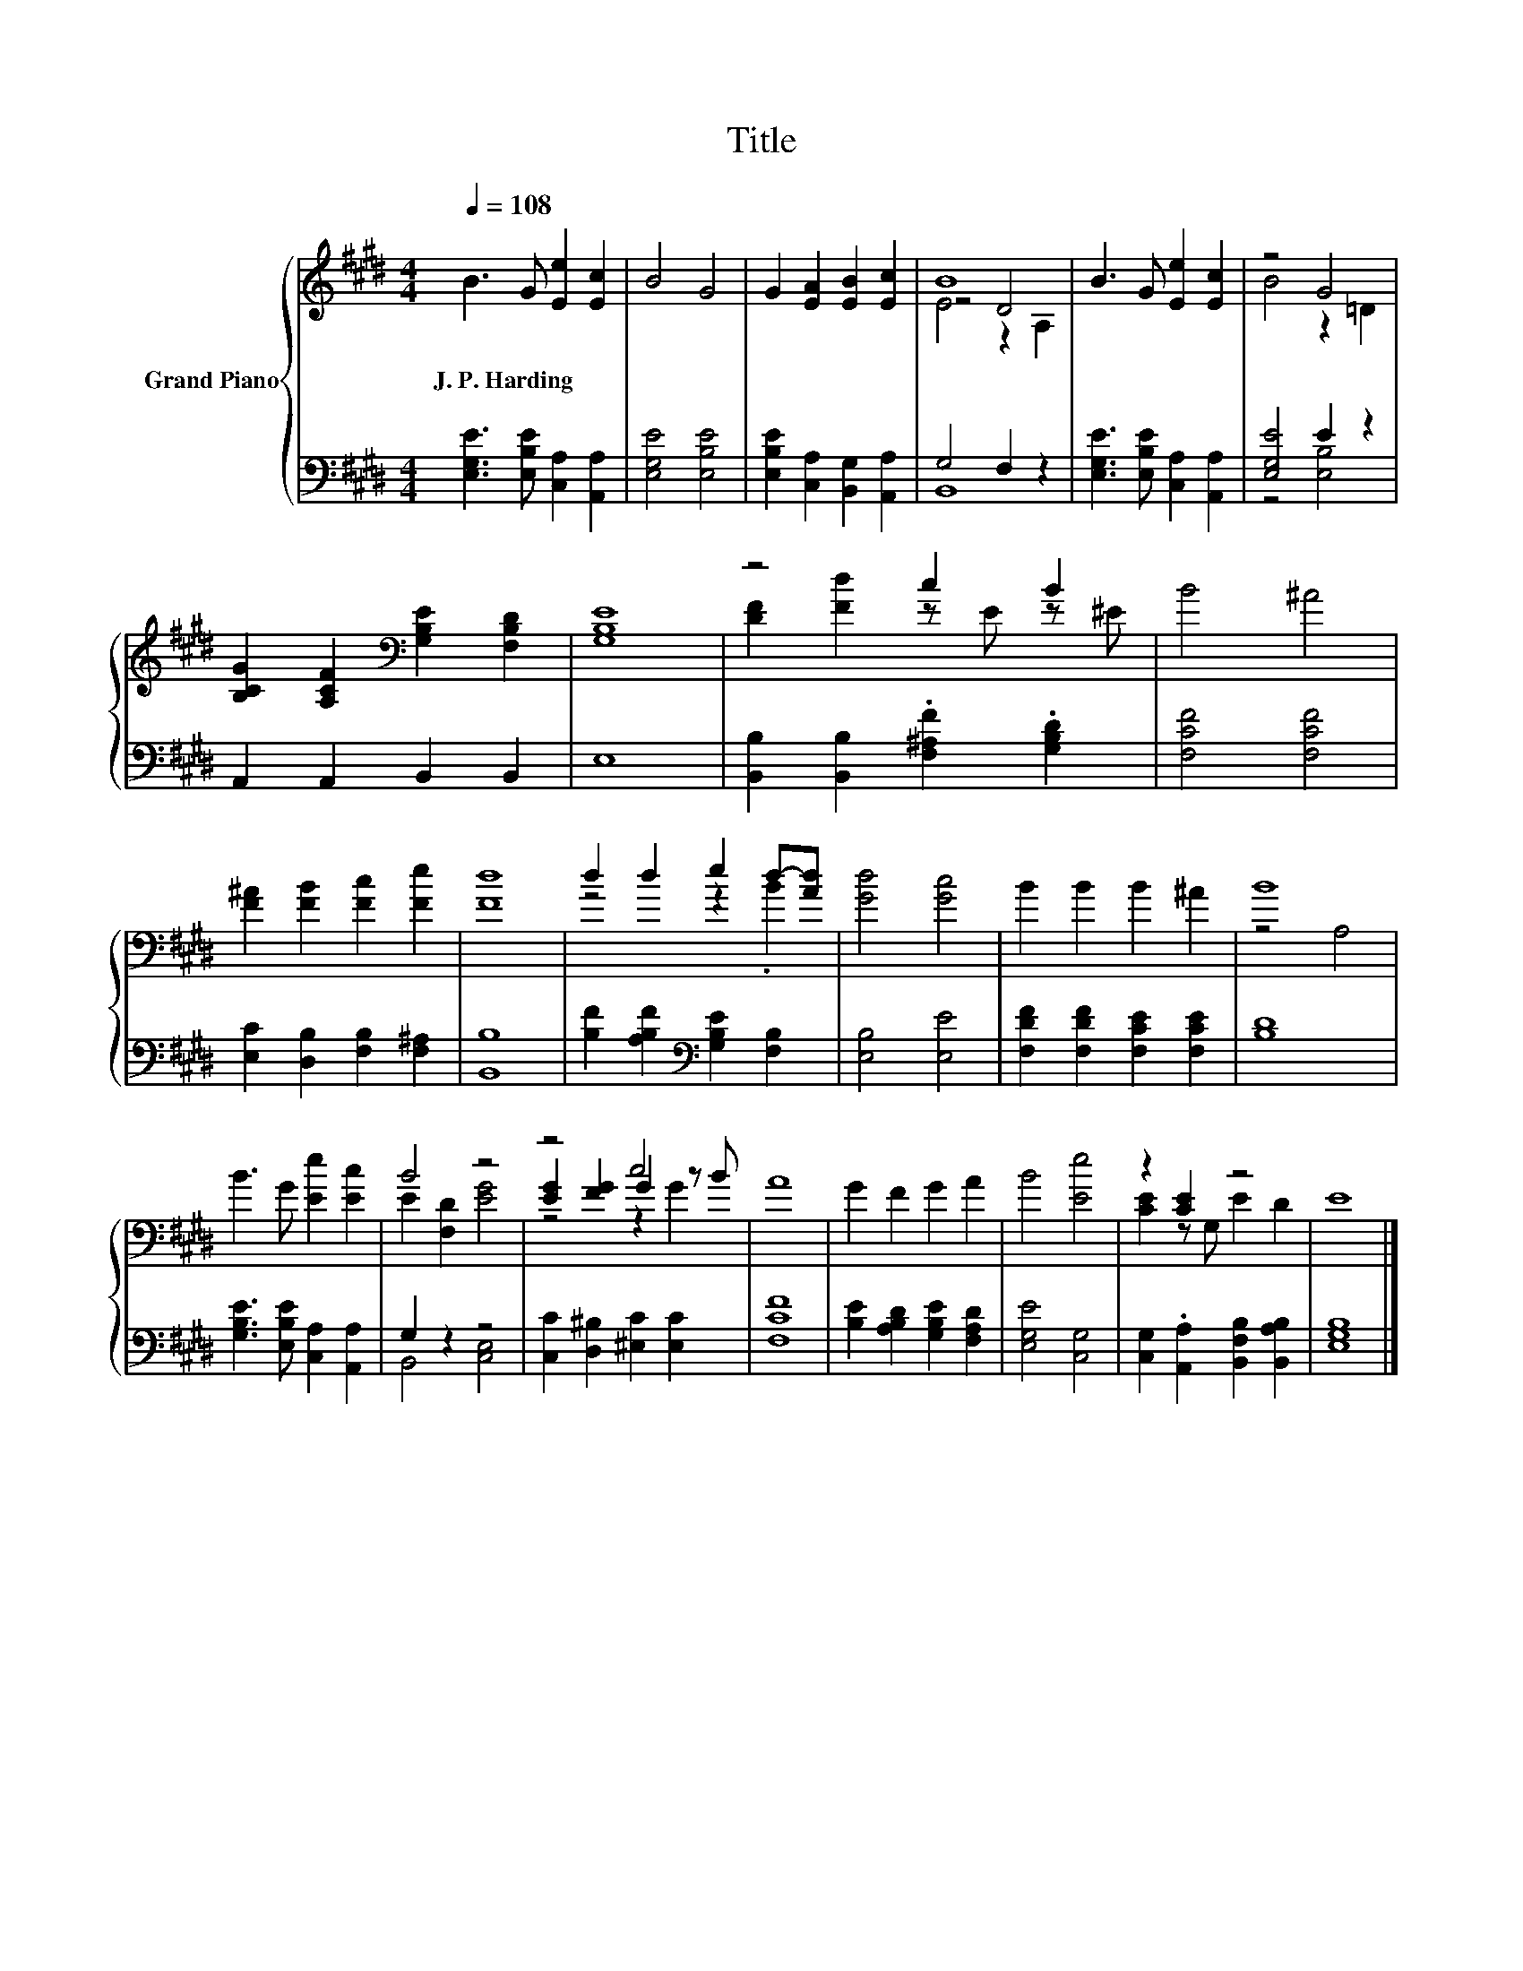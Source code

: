 X:1
T:Title
%%score { ( 1 3 4 ) | ( 2 5 ) }
L:1/8
Q:1/4=108
M:4/4
K:E
V:1 treble nm="Grand Piano"
V:3 treble 
V:4 treble 
V:2 bass 
V:5 bass 
V:1
 B3 G [Ee]2 [Ec]2 | B4 G4 | G2 [EA]2 [EB]2 [Ec]2 | B8 | B3 G [Ee]2 [Ec]2 | z4 G4 | %6
w: J.~P.~Harding * * *||||||
 [B,CG]2 [A,CF]2[K:bass] [G,B,E]2 [F,B,D]2 | [G,B,E]8 | z4 c2 B2 | B4 ^A4 | %10
w: ||||
 [F^A]2 [FB]2 [Fc]2 [Fe]2 | [Fd]8 | d2 d2 e2 d-[Ad] | [Gd]4 [Gc]4 | B2 B2 B2 ^A2 | B8 | %16
w: ||||||
 B3 G [Ee]2 [Ec]2 | B4 z4 | z4 c4 | A8 | G2 F2 G2 A2 | B4 [Ee]4 | z2 [CE]2 z4 | E8 |] %24
w: ||||||||
V:2
 [E,G,E]3 [E,B,E] [C,A,]2 [A,,A,]2 | [E,G,E]4 [E,B,E]4 | [E,B,E]2 [C,A,]2 [B,,G,]2 [A,,A,]2 | %3
 G,4 F,2 z2 | [E,G,E]3 [E,B,E] [C,A,]2 [A,,A,]2 | [E,G,E]4 E2 z2 | A,,2 A,,2 B,,2 B,,2 | E,8 | %8
 [B,,B,]2 [B,,B,]2 .[F,^A,F]2 .[G,B,D]2 | [F,CF]4 [F,CF]4 | [E,C]2 [D,B,]2 [F,B,]2 [F,^A,]2 | %11
 [B,,B,]8 | [B,F]2 [A,B,F]2[K:bass] [G,B,E]2 [F,B,]2 | [E,B,]4 [E,E]4 | %14
 [F,DF]2 [F,DF]2 [F,CE]2 [F,CE]2 | [B,D]8 | [G,B,E]3 [E,B,E] [C,A,]2 [A,,A,]2 | G,2 z2 z4 | %18
 [C,C]2 [D,^B,]2 [^E,C]2 [E,C]2 | [F,CF]8 | [B,E]2 [A,B,D]2 [G,B,E]2 [F,A,D]2 | [E,G,E]4 [C,G,]4 | %22
 [C,G,]2 .[A,,A,]2 [B,,F,B,]2 [B,,A,B,]2 | [E,G,B,]8 |] %24
V:3
 x8 | x8 | x8 | z4 D4 | x8 | B4 z2 =D2 | x4[K:bass] x4 | x8 | [DF]2 [Fd]2 z E z ^E | x8 | x8 | x8 | %12
 z4 z2 .B2 | x8 | x8 | z4 A,4 | x8 | E2 [F,D]2 [EG]4 | [EG]2 [FG]2 G2 z B | x8 | x8 | x8 | %22
 [CE]2 z G, E2 D2 | x8 |] %24
V:4
 x8 | x8 | x8 | E4 z2 A,2 | x8 | x8 | x4[K:bass] x4 | x8 | x8 | x8 | x8 | x8 | x8 | x8 | x8 | x8 | %16
 x8 | x8 | z4 z2 G2 | x8 | x8 | x8 | x8 | x8 |] %24
V:5
 x8 | x8 | x8 | B,,8 | x8 | z4 [E,B,]4 | x8 | x8 | x8 | x8 | x8 | x8 | x4[K:bass] x4 | x8 | x8 | %15
 x8 | x8 | B,,4 [C,E,]4 | x8 | x8 | x8 | x8 | x8 | x8 |] %24

